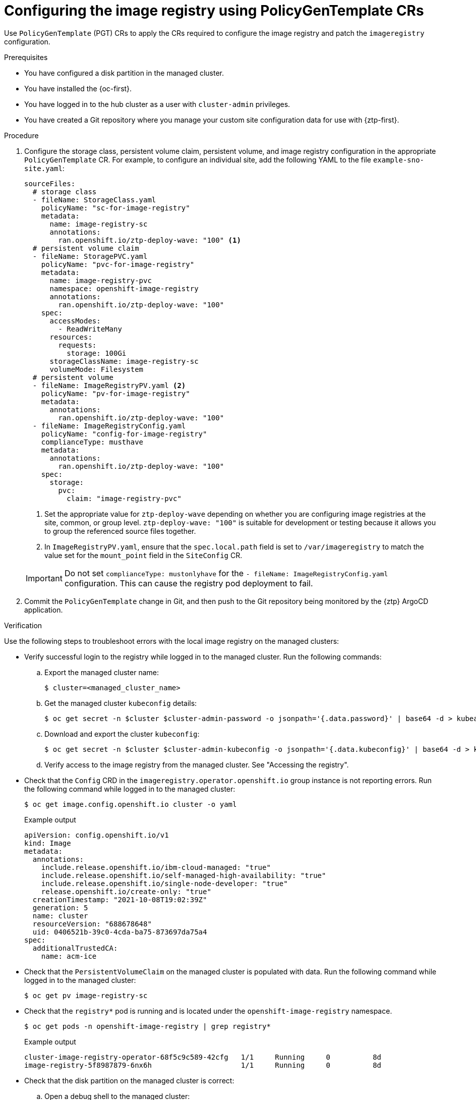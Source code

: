 // Module included in the following assemblies:
//
// * scalability_and_performance/ztp_far_edge/ztp-advanced-policy-config.adoc

:_module-type: PROCEDURE
[id="ztp-configuring-pgt-image-registry_{context}"]
= Configuring the image registry using PolicyGenTemplate CRs

Use `PolicyGenTemplate` (PGT) CRs to apply the CRs required to configure the image registry and patch the `imageregistry` configuration.

.Prerequisites

* You have configured a disk partition in the managed cluster.

* You have installed the {oc-first}.

* You have logged in to the hub cluster as a user with `cluster-admin` privileges.

* You have created a Git repository where you manage your custom site configuration data for use with {ztp-first}.

.Procedure

. Configure the storage class, persistent volume claim, persistent volume, and image registry configuration in the appropriate `PolicyGenTemplate` CR. For example, to configure an individual site, add the following YAML to the file `example-sno-site.yaml`:
+
[source,yaml]
----
sourceFiles:
  # storage class
  - fileName: StorageClass.yaml
    policyName: "sc-for-image-registry"
    metadata:
      name: image-registry-sc
      annotations:
        ran.openshift.io/ztp-deploy-wave: "100" <1>
  # persistent volume claim
  - fileName: StoragePVC.yaml
    policyName: "pvc-for-image-registry"
    metadata:
      name: image-registry-pvc
      namespace: openshift-image-registry
      annotations:
        ran.openshift.io/ztp-deploy-wave: "100"
    spec:
      accessModes:
        - ReadWriteMany
      resources:
        requests:
          storage: 100Gi
      storageClassName: image-registry-sc
      volumeMode: Filesystem
  # persistent volume
  - fileName: ImageRegistryPV.yaml <2>
    policyName: "pv-for-image-registry"
    metadata:
      annotations:
        ran.openshift.io/ztp-deploy-wave: "100"
  - fileName: ImageRegistryConfig.yaml
    policyName: "config-for-image-registry"
    complianceType: musthave
    metadata:
      annotations:
        ran.openshift.io/ztp-deploy-wave: "100"
    spec:
      storage:
        pvc:
          claim: "image-registry-pvc"
----
<1> Set the appropriate value for `ztp-deploy-wave` depending on whether you are configuring image registries at the site, common, or group level. `ztp-deploy-wave: "100"` is suitable for development or testing because it allows you to group the referenced source files together.
<2> In `ImageRegistryPV.yaml`, ensure that the `spec.local.path` field is set to `/var/imageregistry` to match the value set for the `mount_point` field in the `SiteConfig` CR.

+
[IMPORTANT]
====
Do not set `complianceType: mustonlyhave` for the `- fileName: ImageRegistryConfig.yaml` configuration. This can cause the registry pod deployment to fail.
====

. Commit the `PolicyGenTemplate` change in Git, and then push to the Git repository being monitored by the {ztp} ArgoCD application.

.Verification

Use the following steps to troubleshoot errors with the local image registry on the managed clusters:

* Verify successful login to the registry while logged in to the managed cluster. Run the following commands:

.. Export the managed cluster name:
+
[source,terminal]
----
$ cluster=<managed_cluster_name>
----

.. Get the managed cluster `kubeconfig` details:
+
[source,terminal]
----
$ oc get secret -n $cluster $cluster-admin-password -o jsonpath='{.data.password}' | base64 -d > kubeadmin-password-$cluster
----

.. Download and export the cluster `kubeconfig`:
+
[source,terminal]
----
$ oc get secret -n $cluster $cluster-admin-kubeconfig -o jsonpath='{.data.kubeconfig}' | base64 -d > kubeconfig-$cluster && export KUBECONFIG=./kubeconfig-$cluster
----

.. Verify access to the image registry from the managed cluster. See "Accessing the registry".

* Check that the `Config` CRD in the `imageregistry.operator.openshift.io` group instance is not reporting errors. Run the following command while logged in to the managed cluster:
+
[source,terminal]
----
$ oc get image.config.openshift.io cluster -o yaml
----
+
.Example output
[source,yaml]
----
apiVersion: config.openshift.io/v1
kind: Image
metadata:
  annotations:
    include.release.openshift.io/ibm-cloud-managed: "true"
    include.release.openshift.io/self-managed-high-availability: "true"
    include.release.openshift.io/single-node-developer: "true"
    release.openshift.io/create-only: "true"
  creationTimestamp: "2021-10-08T19:02:39Z"
  generation: 5
  name: cluster
  resourceVersion: "688678648"
  uid: 0406521b-39c0-4cda-ba75-873697da75a4
spec:
  additionalTrustedCA:
    name: acm-ice
----

* Check that the `PersistentVolumeClaim` on the managed cluster is populated with data. Run the following command while logged in to the managed cluster:
+
[source,terminal]
----
$ oc get pv image-registry-sc
----

* Check that the `registry*` pod is running and is located under the `openshift-image-registry` namespace.
+
[source,terminal]
----
$ oc get pods -n openshift-image-registry | grep registry*
----
+
.Example output
[source,terminal]
----
cluster-image-registry-operator-68f5c9c589-42cfg   1/1     Running     0          8d
image-registry-5f8987879-6nx6h                     1/1     Running     0          8d
----

* Check that the disk partition on the managed cluster is correct:

.. Open a debug shell to the managed cluster:
+
[source,terminal]
----
$ oc debug node/sno-1.example.com
----

.. Run `lsblk` to check the host disk partitions:
+
[source,terminal]
----
sh-4.4# lsblk
NAME   MAJ:MIN RM   SIZE RO TYPE MOUNTPOINT
sda      8:0    0 446.6G  0 disk
  |-sda1   8:1    0     1M  0 part
  |-sda2   8:2    0   127M  0 part
  |-sda3   8:3    0   384M  0 part /boot
  |-sda4   8:4    0 336.3G  0 part /sysroot
  `-sda5   8:5    0 100.1G  0 part /var/imageregistry <1>
sdb      8:16   0 446.6G  0 disk
sr0     11:0    1   104M  0 rom
----
<1> `/var/imageregistry` indicates that the disk is correctly partitioned.
